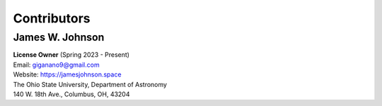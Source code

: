 .. This file is part of the TrackStar package.
.. Copyright (C) 2023 James W. Johnson (giganano9@gmail.com)
.. License: MIT License. See LICENSE in top-level directory
.. at https://github.com/giganano/trackstar.git.

.. _contributors:

Contributors
============

James W. Johnson
----------------
| **License Owner** (Spring 2023 - Present)
| Email: giganano9@gmail.com
| Website: https://jamesjohnson.space
| The Ohio State University, Department of Astronomy
| 140 W. 18th Ave., Columbus, OH, 43204

